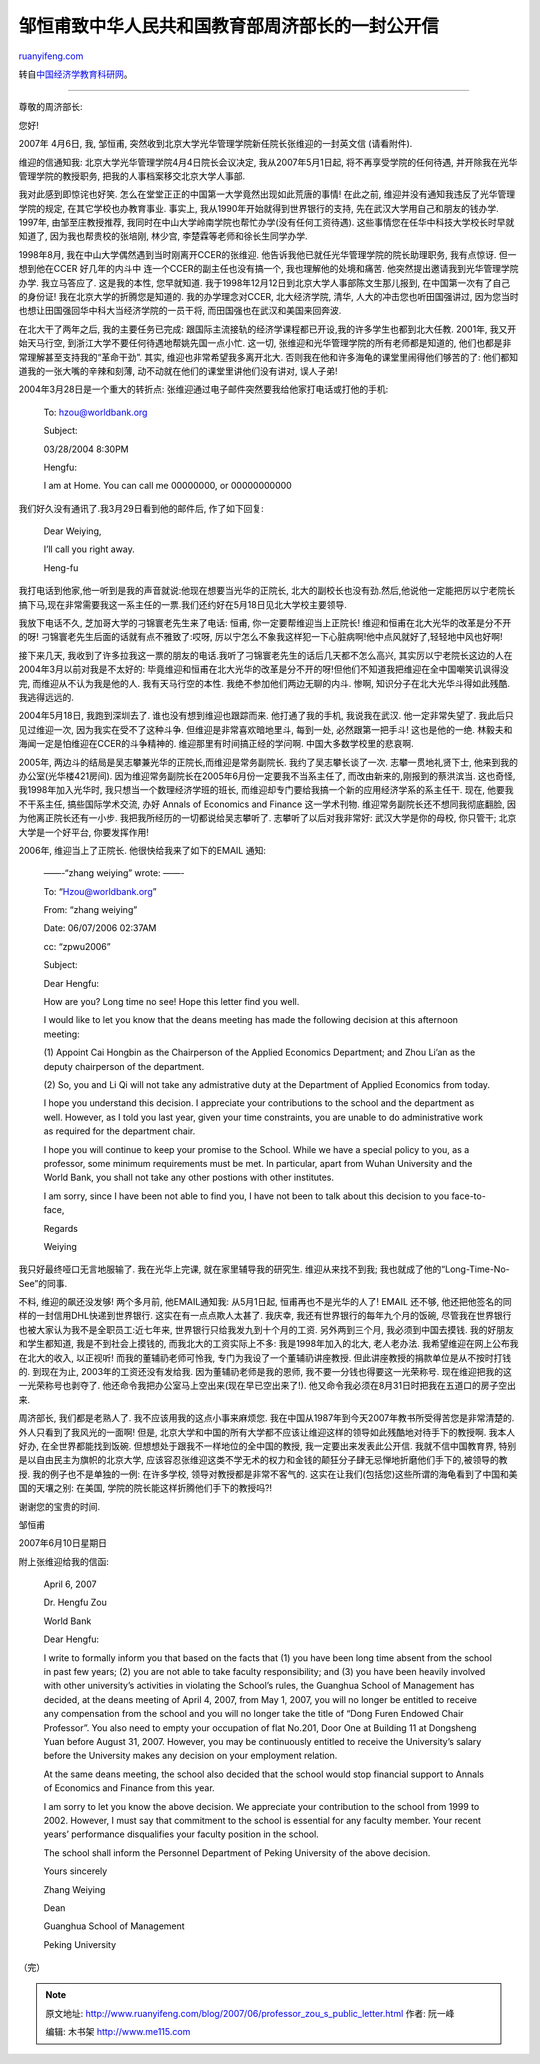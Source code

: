 .. _200706_professor_zou_s_public_letter:

邹恒甫致中华人民共和国教育部周济部长的一封公开信
===================================================================

`ruanyifeng.com <http://www.ruanyifeng.com/blog/2007/06/professor_zou_s_public_letter.html>`__

转自\ `中国经济学教育科研网 <http://bbs.cenet.org.cn/dispbbs.asp?boardid=92510&ID=137751&replyID=137751>`__\ 。


============================

尊敬的周济部长:

您好!

2007年 4月6日, 我, 邹恒甫,
突然收到北京大学光华管理学院新任院长张维迎的一封英文信 (请看附件).

维迎的信通知我: 北京大学光华管理学院4月4日院长会议决定,
我从2007年5月1日起, 将不再享受学院的任何待遇,
并开除我在光华管理学院的教授职务, 把我的人事档案移交北京大学人事部.

我对此感到即惊诧也好笑.
怎么在堂堂正正的中国第一大学竟然出现如此荒唐的事情! 在此之前,
维迎并没有通知我违反了光华管理学院的规定, 在其它学校也办教育事业.
事实上, 我从1990年开始就得到世界银行的支持,
先在武汉大学用自己和朋友的钱办学. 1997年, 由邹至庄教授推荐,
我同时在中山大学岭南学院也帮忙办学(没有任何工资待遇).
这些事情您在任华中科技大学校长时早就知道了, 因为我也帮贵校的张培刚,
林少宫, 李楚霖等老师和徐长生同学办学.

1998年8月, 我在中山大学偶然遇到当时刚离开CCER的张维迎.
他告诉我他已就任光华管理学院的院长助理职务, 我有点惊讶. 但一想到他在CCER
好几年的内斗中 连一个CCER的副主任也没有搞一个, 我也理解他的处境和痛苦.
他突然提出邀请我到光华管理学院办学. 我立马答应了. 这是我的本性,
您早就知道. 我于1998年12月12日到北京大学人事部陈文生那儿报到,
在中国第一次有了自己的身份证! 我在北京大学的折腾您是知道的.
我的办学理念对CCER, 北大经济学院, 清华, 人大的冲击您也听田国强讲过,
因为您当时也想让田国强回华中科大当经济学院的一员干将,
而田国强也在武汉和美国来回奔波.

在北大干了两年之后, 我的主要任务已完成:
跟国际主流接轨的经济学课程都已开设,我的许多学生也都到北大任教. 2001年,
我又开始天马行空, 到浙江大学不要任何待遇地帮姚先国一点小忙. 这一切,
张维迎和光华管理学院的所有老师都是知道的,
他们也都是非常理解甚至支持我的“革命干劲”. 其实,
维迎也非常希望我多离开北大.
否则我在他和许多海龟的课堂里闹得他们够苦的了:
他们都知道我的一张大嘴的辛辣和刻薄,
动不动就在他们的课堂里讲他们没有讲对, 误人子弟!

2004年3月28日是一个重大的转折点:
张维迎通过电子邮件突然要我给他家打电话或打他的手机:

    To: hzou@worldbank.org

    Subject:

    03/28/2004 8:30PM

    Hengfu:

    I am at Home. You can call me 00000000, or 00000000000

我们好久没有通讯了.我3月29日看到他的邮件后, 作了如下回复:

    Dear Weiying,

    I’ll call you right away.

    Heng-fu

我打电话到他家,他一听到是我的声音就说:他现在想要当光华的正院长,
北大的副校长也没有劲.然后,他说他一定能把厉以宁老院长搞下马,现在非常需要我这一系主任的一票.我们还约好在5月18日见北大学校主要领导.

我放下电话不久, 芝加哥大学的刁锦寰老先生来了电话: 恒甫,
你一定要帮维迎当上正院长! 维迎和恒甫在北大光华的改革是分不开的呀!
刁锦寰老先生后面的话就有点不雅致了:哎呀,
厉以宁怎么不象我这样犯一下心脏病啊!他中点风就好了,轻轻地中风也好啊!

接下来几天,
我收到了许多拉我这一票的朋友的电话.我听了刁锦寰老先生的话后几天都不怎么高兴,
其实厉以宁老院长这边的人在2004年3月以前对我是不太好的:
毕竟维迎和恒甫在北大光华的改革是分不开的呀!但他们不知道我把维迎在全中国嘲笑讥讽得没完,
而维迎从不认为我是他的人. 我有天马行空的本性.
我绝不参加他们两边无聊的内斗. 惨啊, 知识分子在北大光华斗得如此残酷.
我逃得远远的.

2004年5月18日, 我跑到深圳去了. 谁也没有想到维迎也跟踪而来.
他打通了我的手机, 我说我在武汉. 他一定非常失望了. 我此后只见过维迎一次,
因为我实在受不了这种斗争. 但维迎是非常喜欢暗地里斗, 每到一处,
必然跟第一把手斗! 这也是他的一绝.
林毅夫和海闻一定是怕维迎在CCER的斗争精神的.
维迎那里有时间搞正经的学问啊. 中国大多数学校里的悲哀啊.

2005年, 两边斗的结局是吴志攀兼光华的正院长,而维迎是常务副院长.
我约了吴志攀长谈了一次. 志攀一贯地礼贤下士,
他来到我的办公室(光华楼421房间).
因为维迎常务副院长在2005年6月份一定要我不当系主任了,
而改由新来的,刚报到的蔡洪滨当. 这也奇怪, 我1998年加入光华时,
我只想当一个数理经济学班的班长,
而维迎却专门要给我搞一个新的应用经济学系的系主任干. 现在,
他要我不干系主任, 搞些国际学术交流, 办好 Annals of Economics and Finance
这一学术刊物. 维迎常务副院长还不想同我彻底翻脸,
因为他离正院长还有一小步. 我把我所经历的一切都说给吴志攀听了.
志攀听了以后对我非常好: 武汉大学是你的母校, 你只管干;
北京大学是一个好平台, 你要发挥作用!

2006年, 维迎当上了正院长. 他很快给我来了如下的EMAIL 通知:

    ——-“zhang weiying” wrote: ——-

    To: “Hzou@worldbank.org”

    From: “zhang weiying”

    Date: 06/07/2006 02:37AM

    cc: “zpwu2006”

    Subject:

    Dear Hengfu:

    How are you? Long time no see! Hope this letter find you well.

    I would like to let you know that the deans meeting has made the
    following decision at this afternoon meeting:

    (1) Appoint Cai Hongbin as the Chairperson of the Applied Economics
    Department; and Zhou Li’an as the deputy chairperson of the
    department.

    (2) So, you and Li Qi will not take any admistrative duty at the
    Department of Applied Economics from today.

    I hope you understand this decision. I appreciate your contributions
    to the school and the department as well. However, as I told you
    last year, given your time constraints, you are unable to do
    administrative work as required for the department chair.

    I hope you will continue to keep your promise to the School. While
    we have a special policy to you, as a professor, some minimum
    requirements must be met. In particular, apart from Wuhan University
    and the World Bank, you shall not take any other postions with other
    institutes.

    I am sorry, since I have been not able to find you, I have not been
    to talk about this decision to you face-to-face,

    Regards

    Weiying

我只好最终哑口无言地服输了. 我在光华上完课, 就在家里辅导我的研究生.
维迎从来找不到我; 我也就成了他的“Long-Time-No-See”的同事.

不料, 维迎的飙还没发够! 两个多月前, 他EMAIL通知我: 从5月1日起,
恒甫再也不是光华的人了! EMAIL 还不够,
他还把他签名的同样的一封信用DHL快递到世界银行. 这实在有一点点欺人太甚了.
我庆幸, 我还有世界银行的每年九个月的饭碗,
尽管我在世界银行也被大家认为我不是全职员工:近七年来,
世界银行只给我发九到十个月的工资. 另外两到三个月, 我必须到中国去摸钱.
我的好朋友和学生都知道, 我是不到社会上摸钱的, 而我北大的工资实际上不多:
我是1998年加入的北大, 老人老办法. 我希望维迎在网上公布我在北大的收入,
以正视听! 而我的董辅礽老师可怜我, 专门为我设了一个董辅礽讲座教授.
但此讲座教授的捐款单位是从不按时打钱的. 到现在为止,
2003年的工资还没有发给我. 因为董辅礽老师是我的恩师,
我不要一分钱也得要这一光荣称号. 现在维迎把我的这一光荣称号也剥夺了.
他还命令我把办公室马上空出来(现在早已空出来了!).
他又命令我必须在8月31日时把我在五道口的房子空出来.

周济部长, 我们都是老熟人了. 我不应该用我的这点小事来麻烦您.
我在中国从1987年到今天2007年教书所受得苦您是非常清楚的.
外人只看到了我风光的一面啊! 但是,
北京大学和中国的所有大学都不应该让维迎这样的领导如此残酷地对待手下的教授啊.
我本人好办, 在全世界都能找到饭碗.
但想想处于跟我不一样地位的全中国的教授, 我一定要出来发表此公开信.
我就不信中国教育界, 特别是以自由民主为旗帜的北京大学,
应该容忍张维迎这类不学无术的权力和金钱的颠狂分子肆无忌惮地折磨他们手下的,被领导的教授.
我的例子也不是单独的一例: 在许多学校, 领导对教授都是非常不客气的.
这实在让我们(包括您)这些所谓的海龟看到了中国和美国的天壤之别: 在美国,
学院的院长能这样折腾他们手下的教授吗?!

谢谢您的宝贵的时间.

邹恒甫

2007年6月10日星期日

附上张维迎给我的信函:

    April 6, 2007

    Dr. Hengfu Zou

    World Bank

    Dear Hengfu:

    I write to formally inform you that based on the facts that (1) you
    have been long time absent from the school in past few years; (2)
    you are not able to take faculty responsibility; and (3) you have
    been heavily involved with other university’s activities in
    violating the School’s rules, the Guanghua School of Management has
    decided, at the deans meeting of April 4, 2007, from May 1, 2007,
    you will no longer be entitled to receive any compensation from the
    school and you will no longer take the title of “Dong Furen Endowed
    Chair Professor”. You also need to empty your occupation of flat
    No.201, Door One at Building 11 at Dongsheng Yuan before August 31,
    2007. However, you may be continuously entitled to receive the
    University’s salary before the University makes any decision on your
    employment relation.

    At the same deans meeting, the school also decided that the school
    would stop financial support to Annals of Economics and Finance from
    this year.

    I am sorry to let you know the above decision. We appreciate your
    contribution to the school from 1999 to 2002. However, I must say
    that commitment to the school is essential for any faculty member.
    Your recent years’ performance disqualifies your faculty position in
    the school.

    The school shall inform the Personnel Department of Peking
    University of the above decision.

    Yours sincerely

    Zhang Weiying

    Dean

    Guanghua School of Management

    Peking University

（完）

.. note::
    原文地址: http://www.ruanyifeng.com/blog/2007/06/professor_zou_s_public_letter.html 
    作者: 阮一峰 

    编辑: 木书架 http://www.me115.com